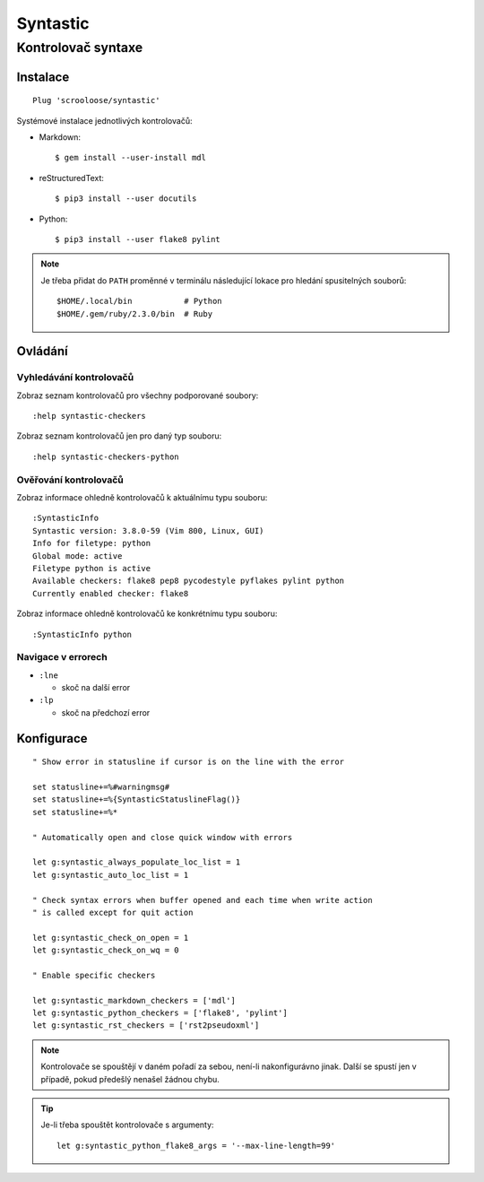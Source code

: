 ===========
 Syntastic
===========
---------------------
 Kontrolovač syntaxe
---------------------

Instalace
=========

::

   Plug 'scrooloose/syntastic'

Systémové instalace jednotlivých kontrolovačů:

* Markdown::

     $ gem install --user-install mdl

* reStructuredText::

     $ pip3 install --user docutils

* Python::

     $ pip3 install --user flake8 pylint

.. note::

   Je třeba přidat do ``PATH`` proměnné v terminálu následující lokace pro
   hledání spusitelných souborů::

      $HOME/.local/bin           # Python
      $HOME/.gem/ruby/2.3.0/bin  # Ruby

Ovládání
========

Vyhledávání kontrolovačů
------------------------

Zobraz seznam kontrolovačů pro všechny podporované soubory::

   :help syntastic-checkers

Zobraz seznam kontrolovačů jen pro daný typ souboru::

   :help syntastic-checkers-python

Ověřování kontrolovačů
----------------------

Zobraz informace ohledně kontrolovačů k aktuálnímu typu souboru::

   :SyntasticInfo
   Syntastic version: 3.8.0-59 (Vim 800, Linux, GUI)
   Info for filetype: python
   Global mode: active
   Filetype python is active
   Available checkers: flake8 pep8 pycodestyle pyflakes pylint python
   Currently enabled checker: flake8

Zobraz informace ohledně kontrolovačů ke konkrétnímu typu souboru::

   :SyntasticInfo python

Navigace v errorech
-------------------

* ``:lne``

  * skoč na další error

* ``:lp``

  * skoč na předchozí error

Konfigurace
===========

::

   " Show error in statusline if cursor is on the line with the error

   set statusline+=%#warningmsg#
   set statusline+=%{SyntasticStatuslineFlag()}
   set statusline+=%*

   " Automatically open and close quick window with errors

   let g:syntastic_always_populate_loc_list = 1
   let g:syntastic_auto_loc_list = 1

   " Check syntax errors when buffer opened and each time when write action
   " is called except for quit action

   let g:syntastic_check_on_open = 1
   let g:syntastic_check_on_wq = 0

   " Enable specific checkers

   let g:syntastic_markdown_checkers = ['mdl']
   let g:syntastic_python_checkers = ['flake8', 'pylint']
   let g:syntastic_rst_checkers = ['rst2pseudoxml']

.. note::

   Kontrolovače se spouštějí v daném pořadí za sebou, není-li nakonfigurávno
   jinak. Další se spustí jen v případě, pokud předešlý nenašel žádnou chybu.

.. tip::

   Je-li třeba spouštět kontrolovače s argumenty::

      let g:syntastic_python_flake8_args = '--max-line-length=99'
